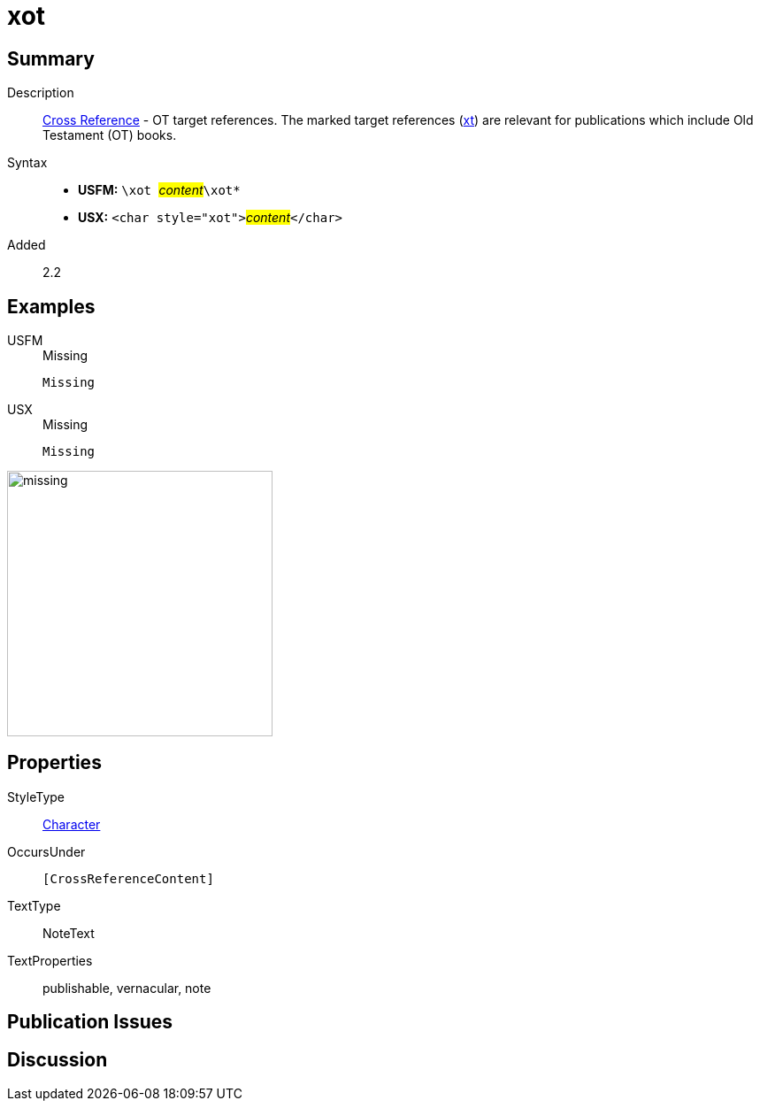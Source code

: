 = xot
:description: Cross Reference - OT references
:url-repo: https://github.com/usfm-bible/tcdocs/blob/main/markers/char/xot.adoc
:noindex:
ifndef::localdir[]
:source-highlighter: rouge
:localdir: ../
endif::[]
:imagesdir: {localdir}/images

// tag::public[]

== Summary

Description:: xref:note:crossref/index.adoc[Cross Reference] - OT target references. The marked target references (xref:notes:crossref/xt[xt]) are relevant for publications which include Old Testament (OT) books.
Syntax::
* *USFM:* ``++\xot ++``#__content__#``++\xot*++``
* *USX:* ``++<char style="xot">++``#__content__#``++</char>++``
// tag::spec[]
Added:: 2.2
// end::spec[]

== Examples

[tabs]
======
USFM::
+
.Missing
[source#src-usfm-char-xot_1,usfm,highlight=1]
----
Missing
----
USX::
+
.Missing
[source#src-usx-char-xot_1,xml,highlight=1]
----
Missing
----
======

image::char/missing.jpg[,300]

== Properties

StyleType:: xref:char:index.adoc[Character]
OccursUnder:: `[CrossReferenceContent]`
TextType:: NoteText
TextProperties:: publishable, vernacular, note

== Publication Issues

// end::public[]

== Discussion
